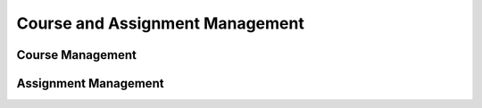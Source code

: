 Course and Assignment Management
=================================

Course Management
-------------------

Assignment Management
----------------------

